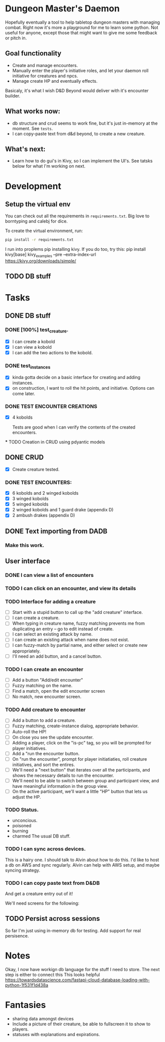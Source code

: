 * Dungeon Master's Daemon

Hopefully eventually a tool to help tabletop dungeon masters with managing combat.  Right now it's more a playground for me to learn some python.  Not useful for anyone, except those that might want to give me some feedback or pitch in.

** Goal functionality

   - Create and manage encounters.
   - Manually enter the player's initiative roles, and let your daemon roll initiative for creatures and npcs.
   - Manage create HP and eventually effects.

Basicaly, it's what I wish D&D Beyond would deliver with it's encounter builder.

** What works now:
  - db structure and crud seems to work fine, but  it's just in-memory at the moment.  See ~tests~.
  - I can copy-paste text from d&d beyond, to create a new creature.
** What's next:
- Learn how to do gui's in Kivy, so I can implement the UI's.    See tatsks below for what I'm working on next.
* Development
** Setup the virtual env
You can check out all the requirements in ~requirements.txt~.  Big love to borntyping and calebj for dice.

To create the virtual environment, run:
#+begin_src bash
   pip install -r requirements.txt
#+end_src
I run into proplems pip installing kivy.  If you do too, try this:
pip install kivy[base] kivy_examples --pre --extra-index-url https://kivy.org/downloads/simple/
** TODO DB stuff

* Tasks
** DONE DB stuff
CLOSED: [2023-03-20 Mon 09:45]


*** DONE [100%] test_creature.
CLOSED: [2023-03-20 Mon 06:25]
      - [X] I can create a kobold
      - [X] I can view a kobold
      - [X] I can add the two actions to the kobold.

*** DONE test_instances
CLOSED: [2023-03-20 Mon 06:25]
- [X] kinda gotta decide on a basic interface for creating and adding instances.
- [X] on construction, I want to roll the hit points, and initiative.  Options can come later.

*** DONE TEST ENCOUNTER CREATIONS
CLOSED: [2023-03-20 Mon 06:25]
    - [X]  4 kobolds

      Tests are good when I can verify the contents of the created encounters.

  *** TODO Creation in CRUD using pdyantic models
** DONE CRUD
CLOSED: [2023-03-20 Mon 09:44]
   - [X] Create creature tested.
*** DONE TEST ENCOUNTERS:
CLOSED: [2023-03-20 Mon 09:44]
    - [X] 6 kobolds and 2 winged kobolds
    - [X] 3 winged kobolds
    - [X] 5 winged kobolds
    - [X] 2 winged kobolds and 1 guard drake (appendix D)
    - [X] 2 ambush drakes (appendix D)

** DONE Text importing from DADB
CLOSED: [2023-03-20 Mon 06:23]

*** Make this work.

** User interface
*** DONE I can view a list of encounters
CLOSED: [2023-03-20 Mon 10:25]
*** TODO I can click on an encounter, and view its details
*** TODO Interface for adding a creature
       - [ ] Start with a stupid button to call up the "add creature" interface.
       - [ ] I can create a creature.
       - [ ] When typing in creature name, fuzzy matching prevents me from duplicating an entry -- go to edit instead of create.
       - [ ] I can select an existing attack by name.
       - [ ] I can create an existing attack when name does not exist.
       - [ ] I can fuzzy-match by partial name, and either select or create new appropriately.
       - [ ] I'll need an add button, and a cancel button.

*** TODO  I can create an encounter
       - [ ] Add a button "Add/edit encounter"
       - [ ] Fuzzy matching on the name.
       - [ ] Find a match, open the edit encounter screen
       - [ ] No match, new encounter screen.

*** TODO  Add creature to encounter
       - [ ] Add a button to add a creature.
       - [ ] Fuzzy matching, create-instance dialog, appropriate behavior.
       - [ ] Auto-roll the HP!
       - [ ] On close you see the update encounter.
       - [ ] Adding a player, click on the "is-pc" tag, so you will be prompted for player initiatives.
       - [ ] Add a "run the encounter button.
       - [ ] On  "run the encounter", prompt for player initiatiaties, roll creature initiatives, and sort the entires.
       - [ ] We'll need a "next button" that iterates over all the participants, and shows the necessary details to run the encounter.
       - [ ] We'll need to be able to switch between group and participant view, and have meaningful information in the group view.
       - [ ] On the active participant, we'll want a little "HP" button that lets us adjust the HP.

*** TODO Status.
        - unconcious.
        - poisoned
        - burning
        - charmed
          The usual DB stuff.

*** TODO I can sync across devices.
        This is a hairy one.  I should talk to Alvin about how to do this.  I'd like to host  a db on AWS and sync regularly.  Alvin can help with AWS setup,  and maybe syncing strategy.

*** TODO I can copy paste text from D&DB
       And get a creature entry out of it!




We'll need screens for the following:

** TODO Persist across sessions
So far I'm just using in-memory db for testing.  Add support for real persisence.
* Notes

Okay, I now have workign db language for the stuff I need to store.  The next step is either to connect this
This looks helpful https://towardsdatascience.com/fastapi-cloud-database-loading-with-python-1f531f1d438a

* Fantasies
  - sharing data amongst devices
  - Include a picture of their creature, be able to fullscreen it to show to players.
  - statuses with explanations and expirations.
